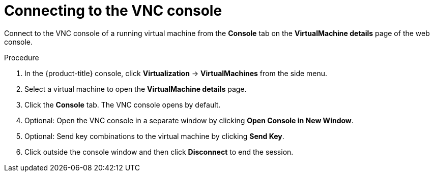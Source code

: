 // Module included in the following assemblies:
//
// * virt/virtual_machines/virt-accessing-vm-consoles.adoc

:_mod-docs-content-type: PROCEDURE
[id="virt-connecting-vnc-console_{context}"]
= Connecting to the VNC console

Connect to the VNC console of a running virtual machine from the *Console* tab
on the *VirtualMachine details* page of the web console.

.Procedure

. In the {product-title} console, click *Virtualization* -> *VirtualMachines* from the side menu.
. Select a virtual machine to open the *VirtualMachine details* page.
. Click the *Console* tab. The VNC console opens by default.
. Optional: Open the VNC console in a separate window by clicking *Open Console in New Window*.
. Optional: Send key combinations to the virtual machine by clicking *Send Key*.
. Click outside the console window and then click *Disconnect* to end the session.